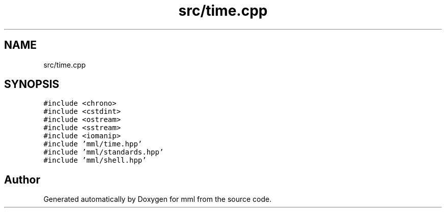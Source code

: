 .TH "src/time.cpp" 3 "Tue Aug 13 2024" "mml" \" -*- nroff -*-
.ad l
.nh
.SH NAME
src/time.cpp
.SH SYNOPSIS
.br
.PP
\fC#include <chrono>\fP
.br
\fC#include <cstdint>\fP
.br
\fC#include <ostream>\fP
.br
\fC#include <sstream>\fP
.br
\fC#include <iomanip>\fP
.br
\fC#include 'mml/time\&.hpp'\fP
.br
\fC#include 'mml/standards\&.hpp'\fP
.br
\fC#include 'mml/shell\&.hpp'\fP
.br

.SH "Author"
.PP 
Generated automatically by Doxygen for mml from the source code\&.

